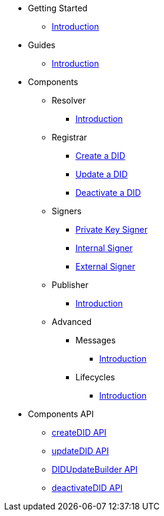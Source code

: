 * Getting Started
  ** xref:getting-started/intro.adoc[Introduction]
// ** xref:getting-started/installation.adoc[Installation]
// ** xref:getting-started/environment-setup.adoc[Environment Setup]

* Guides
// ** xref:guides/the-basics.adoc[The Basics]
  ** xref:guides/intro.adoc[Introduction]

* Components
  ** Resolver
    *** xref:components/resolver/intro.adoc[Introduction]
  ** Registrar
    *** xref:components/registrar/createDID/guide.adoc[Create a DID]
    *** xref:components/registrar/updateDID/guide.adoc[Update a DID]
// *** xref:components/registrar/updateDID/guide2.adoc[Update a DID 2]
    *** xref:components/registrar/deactivateDID/guide.adoc[Deactivate a DID]
// *** xref:components/registrar/deactivateDID/guide2.adoc[Deactivate a DID2]
  ** Signers
    *** xref:components/signers/signer-private-key/intro.adoc[Private Key Signer]
    *** xref:components/signers/signer-internal/intro.adoc[Internal Signer]
    *** xref:components/signers/signer-external/intro.adoc[External Signer]
  ** Publisher
    *** xref:components/publishers/intro.adoc[Introduction]
  ** Advanced
    *** Messages
      **** xref::components/advanced/messages/intro.adoc[Introduction]
    *** Lifecycles
      **** xref::components/advanced/lifecycles/intro.adoc[Introduction]

* Components API
  ** xref:components-api/createDID/api.adoc[createDID API]
  ** xref:components-api/updateDID/api.adoc[updateDID API]
  ** xref:components-api/DIDUpdateBuilder/api.adoc[DIDUpdateBuilder API]
  ** xref:components-api/deactivateDID/api.adoc[deactivateDID API]
